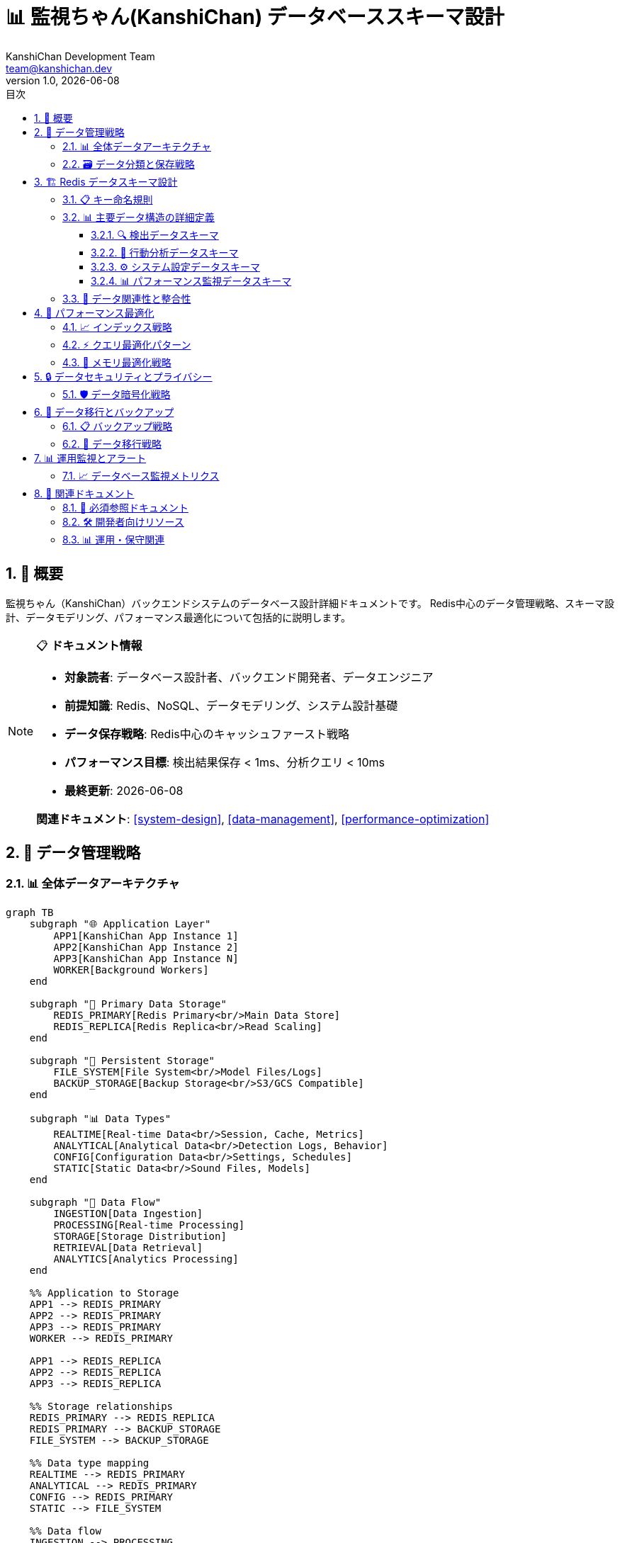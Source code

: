 =  📊 監視ちゃん(KanshiChan) データベーススキーマ設計
:toc: left
:toc-title: 目次
:toclevels: 4
:numbered:
:source-highlighter: highlight.js
:icons: font
:doctype: book
:version: 1.0.0
:author: KanshiChan Development Team
:email: team@kanshichan.dev
:revnumber: 1.0
:revdate: {docdate}
:experimental:

== 📖 概要

監視ちゃん（KanshiChan）バックエンドシステムのデータベース設計詳細ドキュメントです。
Redis中心のデータ管理戦略、スキーマ設計、データモデリング、パフォーマンス最適化について包括的に説明します。

[NOTE]
====
📋 **ドキュメント情報**

* **対象読者**: データベース設計者、バックエンド開発者、データエンジニア
* **前提知識**: Redis、NoSQL、データモデリング、システム設計基礎
* **データ保存戦略**: Redis中心のキャッシュファースト戦略
* **パフォーマンス目標**: 検出結果保存 < 1ms、分析クエリ < 10ms
* **最終更新**: {docdate}

**関連ドキュメント**: <<system-design>>, <<data-management>>, <<performance-optimization>>
====

== 🎯 データ管理戦略

=== 📊 全体データアーキテクチャ

[mermaid]
....
graph TB
    subgraph "🌐 Application Layer"
        APP1[KanshiChan App Instance 1]
        APP2[KanshiChan App Instance 2]
        APP3[KanshiChan App Instance N]
        WORKER[Background Workers]
    end
    
    subgraph "💾 Primary Data Storage"
        REDIS_PRIMARY[Redis Primary<br/>Main Data Store]
        REDIS_REPLICA[Redis Replica<br/>Read Scaling]
    end
    
    subgraph "📁 Persistent Storage"
        FILE_SYSTEM[File System<br/>Model Files/Logs]
        BACKUP_STORAGE[Backup Storage<br/>S3/GCS Compatible]
    end
    
    subgraph "📊 Data Types"
        REALTIME[Real-time Data<br/>Session, Cache, Metrics]
        ANALYTICAL[Analytical Data<br/>Detection Logs, Behavior]
        CONFIG[Configuration Data<br/>Settings, Schedules]
        STATIC[Static Data<br/>Sound Files, Models]
    end
    
    subgraph "🔄 Data Flow"
        INGESTION[Data Ingestion]
        PROCESSING[Real-time Processing]
        STORAGE[Storage Distribution]
        RETRIEVAL[Data Retrieval]
        ANALYTICS[Analytics Processing]
    end
    
    %% Application to Storage
    APP1 --> REDIS_PRIMARY
    APP2 --> REDIS_PRIMARY
    APP3 --> REDIS_PRIMARY
    WORKER --> REDIS_PRIMARY
    
    APP1 --> REDIS_REPLICA
    APP2 --> REDIS_REPLICA
    APP3 --> REDIS_REPLICA
    
    %% Storage relationships
    REDIS_PRIMARY --> REDIS_REPLICA
    REDIS_PRIMARY --> BACKUP_STORAGE
    FILE_SYSTEM --> BACKUP_STORAGE
    
    %% Data type mapping
    REALTIME --> REDIS_PRIMARY
    ANALYTICAL --> REDIS_PRIMARY
    CONFIG --> REDIS_PRIMARY
    STATIC --> FILE_SYSTEM
    
    %% Data flow
    INGESTION --> PROCESSING
    PROCESSING --> STORAGE
    STORAGE --> RETRIEVAL
    STORAGE --> ANALYTICS
    
    classDef app fill:#e3f2fd
    classDef storage fill:#e8f5e8
    classDef persistent fill:#fff3e0
    classDef datatype fill:#f3e5f5
    classDef flow fill:#fce4ec
    
    class APP1,APP2,APP3,WORKER app
    class REDIS_PRIMARY,REDIS_REPLICA storage
    class FILE_SYSTEM,BACKUP_STORAGE persistent
    class REALTIME,ANALYTICAL,CONFIG,STATIC datatype
    class INGESTION,PROCESSING,STORAGE,RETRIEVAL,ANALYTICS flow
....

=== 🗃️ データ分類と保存戦略

[cols="2,2,2,2,2", options="header"]
|===
|データタイプ |特性 |保存先 |TTL |レプリケーション
|**セッションデータ** |高頻度読み書き |Redis Primary |24時間 |Redis Replica
|**検出結果** |大量データ |Redis Primary |7日間 |Redis Replica + Backup
|**行動ログ** |時系列データ |Redis Primary |30日間 |Redis Replica + Backup
|**設定データ** |低頻度更新 |Redis Primary |永続 |Redis Replica + Backup
|**パフォーマンス** |リアルタイム |Redis Primary |1時間 |Redis Replica
|**音声ファイル** |静的データ |File System |永続 |Backup Storage
|**AIモデル** |静的データ |File System |永続 |Backup Storage
|===

== 🏗️ Redis データスキーマ設計

=== 📋 キー命名規則

```yaml
# Key Naming Convention
PREFIX_PATTERNS:
  # Session Management
  session: "session:{session_id}"
  user: "user:{user_id}"
  
  # Detection Data
  detection: "detection:{timestamp}:{frame_id}"
  detection_summary: "detection:summary:{date}"
  detection_stats: "detection:stats:{hour}"
  
  # Behavior Analysis
  behavior: "behavior:{session_id}:{behavior_type}"
  behavior_timeline: "behavior:timeline:{date}"
  behavior_stats: "behavior:stats:{user_id}:{period}"
  
  # Configuration
  config: "config:{component}"
  schedule: "schedule:{schedule_id}"
  alert_rule: "alert:rule:{rule_id}"
  
  # Performance Monitoring
  performance: "perf:{instance_id}:{metric_type}"
  metrics: "metrics:{timestamp}"
  health: "health:{component}"
  
  # Cache Management
  cache: "cache:{cache_type}:{key}"
  temp: "temp:{process_id}:{temp_id}"
  
  # TTS and Audio
  tts: "tts:{voice_id}:{text_hash}"
  audio: "audio:{audio_id}"
  
  # AI/ML Model Data
  model: "model:{model_type}:{version}"
  inference: "inference:{model_id}:{frame_id}"
```

=== 📊 主要データ構造の詳細定義

==== 🔍 検出データスキーマ

[mermaid]
....
erDiagram
    DETECTION_LOG {
        string detection_id PK
        datetime timestamp
        string session_id FK
        string frame_id
        boolean person_detected
        boolean smartphone_detected
        float person_confidence
        float smartphone_confidence
        json person_bbox
        json smartphone_bbox
        float processing_time
        string device_used
        json model_metadata
        json detection_metadata
    }
    
    DETECTION_SUMMARY {
        string summary_id PK
        date summary_date
        string session_id FK
        int total_detections
        int person_detections
        int smartphone_detections
        float avg_confidence
        float total_processing_time
        json hourly_breakdown
        json performance_stats
    }
    
    DETECTION_STATS {
        string stats_id PK
        datetime hour_timestamp
        int detection_count
        float avg_fps
        float avg_processing_time
        float cpu_usage_avg
        float memory_usage_avg
        float gpu_usage_avg
        json model_performance
    }
    
    DETECTION_LOG ||--o{ DETECTION_SUMMARY : aggregates
    DETECTION_LOG ||--o{ DETECTION_STATS : contributes_to
....

```python
# Detection Log Data Structure
DETECTION_LOG_SCHEMA = {
    "detection_id": str,  # UUID
    "timestamp": datetime,  # ISO 8601 format
    "session_id": str,  # Session identifier
    "frame_id": str,  # Frame identifier
    "person_detected": bool,
    "smartphone_detected": bool,
    "person_confidence": float,  # 0.0 - 1.0
    "smartphone_confidence": float,  # 0.0 - 1.0
    "person_bbox": {
        "x": float,
        "y": float, 
        "width": float,
        "height": float
    },
    "smartphone_bbox": {
        "x": float,
        "y": float,
        "width": float, 
        "height": float
    },
    "processing_time": float,  # milliseconds
    "device_used": str,  # "cpu", "cuda:0", etc.
    "model_metadata": {
        "yolo_version": str,
        "mediapipe_version": str,
        "input_resolution": tuple,
        "confidence_threshold": float
    },
    "detection_metadata": {
        "frame_size": tuple,
        "preprocessing_time": float,
        "inference_time": float,
        "postprocessing_time": float
    }
}
```

==== 👤 行動分析データスキーマ

[mermaid]
....
erDiagram
    BEHAVIOR_LOG {
        string behavior_id PK
        datetime timestamp
        string session_id FK
        string behavior_type
        string current_state
        string previous_state
        int duration_seconds
        float confidence_score
        string trigger_event
        json context_data
        json analysis_result
    }
    
    BEHAVIOR_TIMELINE {
        string timeline_id PK
        date timeline_date
        string session_id FK
        json timeline_events
        json state_transitions
        json duration_summary
        json pattern_analysis
    }
    
    BEHAVIOR_STATS {
        string stats_id PK
        string user_id FK
        string period_type
        datetime period_start
        datetime period_end
        json absence_stats
        json smartphone_stats
        json productivity_metrics
        json trend_analysis
    }
    
    BEHAVIOR_LOG ||--o{ BEHAVIOR_TIMELINE : builds
    BEHAVIOR_LOG ||--o{ BEHAVIOR_STATS : aggregates
....

```python
# Behavior Analysis Data Structure
BEHAVIOR_LOG_SCHEMA = {
    "behavior_id": str,  # UUID
    "timestamp": datetime,
    "session_id": str,
    "behavior_type": str,  # "presence", "absence", "smartphone_usage"
    "current_state": str,  # "PRESENT", "ABSENT", "SMARTPHONE_DETECTED" 
    "previous_state": str,
    "duration_seconds": int,
    "confidence_score": float,  # 0.0 - 1.0
    "trigger_event": str,  # "detection_result", "timer_expiry", "manual"
    "context_data": {
        "recent_detections": list,
        "environmental_factors": dict,
        "system_state": dict
    },
    "analysis_result": {
        "pattern_match": bool,
        "anomaly_score": float,
        "prediction_confidence": float,
        "recommendations": list
    }
}

BEHAVIOR_TIMELINE_SCHEMA = {
    "timeline_id": str,
    "timeline_date": date,
    "session_id": str,
    "timeline_events": [
        {
            "timestamp": datetime,
            "event_type": str,
            "duration": int,
            "details": dict
        }
    ],
    "state_transitions": [
        {
            "from_state": str,
            "to_state": str,
            "timestamp": datetime,
            "confidence": float
        }
    ],
    "duration_summary": {
        "total_present_time": int,
        "total_absent_time": int,
        "smartphone_usage_time": int,
        "productive_time": int
    },
    "pattern_analysis": {
        "frequent_patterns": list,
        "anomalies": list,
        "productivity_score": float
    }
}
```

==== ⚙️ システム設定データスキーマ

[mermaid]
....
erDiagram
    CONFIGURATION {
        string config_id PK
        string component_name
        string config_key
        json config_value
        string data_type
        datetime created_at
        datetime updated_at
        string updated_by
        json validation_rules
        boolean is_sensitive
    }
    
    SCHEDULE {
        string schedule_id PK
        string name
        time start_time
        time end_time
        json days_of_week
        boolean alert_enabled
        boolean monitoring_enabled
        datetime created_at
        datetime updated_at
        json metadata
    }
    
    ALERT_RULE {
        string rule_id PK
        string rule_name
        string condition_type
        json condition_params
        string action_type
        json action_params
        int priority_level
        boolean is_active
        datetime created_at
        datetime last_triggered
        json statistics
    }
    
    CONFIGURATION ||--o{ SCHEDULE : configures
    CONFIGURATION ||--o{ ALERT_RULE : defines
....

```python
# Configuration Data Structure
CONFIGURATION_SCHEMA = {
    "config_id": str,
    "component_name": str,  # "ai_detector", "alert_manager", "tts_service"
    "config_key": str,
    "config_value": Any,  # JSON-serializable value
    "data_type": str,  # "string", "integer", "float", "boolean", "json"
    "created_at": datetime,
    "updated_at": datetime,
    "updated_by": str,
    "validation_rules": {
        "type": str,
        "min_value": float,
        "max_value": float,
        "allowed_values": list,
        "regex_pattern": str
    },
    "is_sensitive": bool  # Encryption flag
}

SCHEDULE_SCHEMA = {
    "schedule_id": str,
    "name": str,
    "start_time": time,
    "end_time": time,
    "days_of_week": list,  # [0-6], 0=Monday
    "alert_enabled": bool,
    "monitoring_enabled": bool,
    "created_at": datetime,
    "updated_at": datetime,
    "metadata": {
        "description": str,
        "tags": list,
        "created_by": str
    }
}
```

==== 📊 パフォーマンス監視データスキーマ

```python
# Performance Monitoring Data Structure
PERFORMANCE_METRICS_SCHEMA = {
    "metric_id": str,
    "timestamp": datetime,
    "instance_id": str,
    "metric_type": str,  # "system", "application", "ai_model"
    "metrics": {
        # System metrics
        "cpu_usage_percent": float,
        "memory_usage_percent": float,
        "gpu_usage_percent": float,
        "disk_usage_percent": float,
        
        # Application metrics
        "fps": float,
        "detection_latency_ms": float,
        "frame_processing_time_ms": float,
        "queue_length": int,
        
        # AI Model metrics
        "model_inference_time_ms": float,
        "model_memory_usage_mb": float,
        "batch_size": int,
        "throughput_fps": float
    },
    "health_status": str,  # "healthy", "warning", "critical"
    "alerts_triggered": list
}

HEALTH_CHECK_SCHEMA = {
    "health_id": str,
    "timestamp": datetime,
    "component": str,
    "status": str,  # "up", "down", "degraded"
    "response_time_ms": float,
    "details": {
        "checks": dict,
        "errors": list,
        "warnings": list
    }
}
```

=== 🔗 データ関連性と整合性

[mermaid]
....
graph LR
    subgraph "🎯 Core Data Flow"
        DETECTION[Detection Data]
        BEHAVIOR[Behavior Analysis]
        SESSION[Session Management]
        PERFORMANCE[Performance Data]
    end
    
    subgraph "⚙️ Configuration Data"
        CONFIG[System Config]
        SCHEDULE[Schedules]
        ALERTS[Alert Rules]
    end
    
    subgraph "🎵 Media Data"
        TTS[TTS Cache]
        AUDIO[Audio Files]
        MODELS[AI Models]
    end
    
    subgraph "📊 Analytics Data"
        STATS[Statistics]
        TRENDS[Trend Analysis]
        REPORTS[Reports]
    end
    
    %% Core relationships
    DETECTION --> BEHAVIOR
    DETECTION --> SESSION
    BEHAVIOR --> SESSION
    PERFORMANCE --> SESSION
    
    %% Configuration relationships
    CONFIG --> DETECTION
    SCHEDULE --> BEHAVIOR
    ALERTS --> BEHAVIOR
    
    %% Media relationships
    TTS --> AUDIO
    MODELS --> DETECTION
    
    %% Analytics relationships
    DETECTION --> STATS
    BEHAVIOR --> TRENDS
    STATS --> REPORTS
    TRENDS --> REPORTS
    
    classDef core fill:#e3f2fd
    classDef config fill:#e8f5e8
    classDef media fill:#fff3e0
    classDef analytics fill:#f3e5f5
    
    class DETECTION,BEHAVIOR,SESSION,PERFORMANCE core
    class CONFIG,SCHEDULE,ALERTS config
    class TTS,AUDIO,MODELS media
    class STATS,TRENDS,REPORTS analytics
....

== 🚀 パフォーマンス最適化

=== 📈 インデックス戦略

```python
# Redis Index Strategy
REDIS_INDEXES = {
    # Time-based indexes for time-series queries
    "detection_by_time": {
        "key_pattern": "detection:index:time:{YYYYMMDD}",
        "sorted_set": True,
        "score": "timestamp",
        "member": "detection_id"
    },
    
    # Session-based indexes
    "detection_by_session": {
        "key_pattern": "detection:index:session:{session_id}",
        "sorted_set": True,
        "score": "timestamp", 
        "member": "detection_id"
    },
    
    # Behavior pattern indexes
    "behavior_by_type": {
        "key_pattern": "behavior:index:type:{behavior_type}",
        "sorted_set": True,
        "score": "timestamp",
        "member": "behavior_id"
    },
    
    # Performance metrics indexes
    "metrics_by_instance": {
        "key_pattern": "metrics:index:instance:{instance_id}",
        "sorted_set": True,
        "score": "timestamp",
        "member": "metric_id"
    }
}
```

=== ⚡ クエリ最適化パターン

```python
# Optimized Query Patterns
class OptimizedQueries:
    
    def get_recent_detections(self, session_id: str, limit: int = 100):
        """最新の検出結果を効率的に取得"""
        # Use sorted set index for O(log(N)) retrieval
        detection_ids = redis.zrevrange(
            f"detection:index:session:{session_id}",
            0, limit-1
        )
        
        # Batch fetch detection data using pipeline
        pipe = redis.pipeline()
        for detection_id in detection_ids:
            pipe.hgetall(f"detection:{detection_id}")
        
        return pipe.execute()
    
    def get_behavior_timeline(self, date: str, session_id: str):
        """指定日の行動タイムラインを取得"""
        timeline_key = f"behavior:timeline:{date}:{session_id}"
        
        # Check cache first
        cached_timeline = redis.get(timeline_key)
        if cached_timeline:
            return json.loads(cached_timeline)
        
        # Build timeline from behavior logs
        behavior_ids = redis.zrangebyscore(
            f"behavior:index:session:{session_id}",
            start_timestamp, end_timestamp
        )
        
        # Cache result for future queries
        timeline_data = self._build_timeline(behavior_ids)
        redis.setex(timeline_key, 3600, json.dumps(timeline_data))
        
        return timeline_data
    
    def get_performance_stats(self, instance_id: str, hours: int = 24):
        """パフォーマンス統計を取得"""
        end_time = time.time()
        start_time = end_time - (hours * 3600)
        
        metric_ids = redis.zrangebyscore(
            f"metrics:index:instance:{instance_id}",
            start_time, end_time
        )
        
        # Use Lua script for server-side aggregation
        lua_script = """
        local stats = {}
        for i, metric_id in ipairs(ARGV) do
            local data = redis.call('HGETALL', 'metrics:' .. metric_id)
            -- Aggregate statistics server-side
        end
        return stats
        """
        
        return redis.eval(lua_script, 0, *metric_ids)
```

=== 💾 メモリ最適化戦略

[mermaid]
....
graph TB
    subgraph "📊 Data Lifecycle Management"
        HOT[Hot Data<br/>< 1 hour<br/>Memory: High Priority]
        WARM[Warm Data<br/>1-24 hours<br/>Memory: Medium Priority]
        COLD[Cold Data<br/>1-7 days<br/>Memory: Low Priority]
        ARCHIVE[Archive Data<br/>> 7 days<br/>Compressed/Backup]
    end
    
    subgraph "💾 Memory Optimization"
        COMPRESS[Data Compression<br/>JSON → MessagePack]
        EXPIRE[TTL Management<br/>Automatic Expiry]
        PIPELINE[Pipeline Operations<br/>Batch Processing]
        LUA[Lua Scripts<br/>Server-side Logic]
    end
    
    subgraph "🔄 Cache Strategy"
        L1[L1 Cache<br/>Application Memory]
        L2[L2 Cache<br/>Redis Primary]
        L3[L3 Cache<br/>Redis Replica]
        PERSIST[Persistent Storage<br/>Backup Systems]
    end
    
    HOT --> WARM
    WARM --> COLD
    COLD --> ARCHIVE
    
    HOT --> COMPRESS
    WARM --> EXPIRE
    COLD --> PIPELINE
    ARCHIVE --> LUA
    
    L1 --> L2
    L2 --> L3
    L3 --> PERSIST
    
    classDef hot fill:#ffebee
    classDef warm fill:#fff3e0
    classDef cold fill:#e8f5e8
    classDef archive fill:#f3e5f5
    
    class HOT hot
    class WARM warm
    class COLD cold
    class ARCHIVE archive
....

```python
# Memory Optimization Configuration
MEMORY_OPTIMIZATION = {
    # Data compression settings
    "compression": {
        "enable": True,
        "algorithm": "lz4",  # Fast compression for real-time data
        "threshold_bytes": 1024,  # Compress data > 1KB
        "compression_level": 1  # Fast compression
    },
    
    # TTL management
    "ttl_policy": {
        "detection_data": 604800,  # 7 days
        "behavior_logs": 2592000,  # 30 days
        "performance_metrics": 3600,  # 1 hour
        "session_data": 86400,  # 24 hours
        "cache_data": 300,  # 5 minutes
        "temp_data": 60  # 1 minute
    },
    
    # Memory limits
    "memory_limits": {
        "max_memory_usage": "4gb",
        "eviction_policy": "allkeys-lru",
        "max_clients": 10000
    },
    
    # Batch processing
    "batch_settings": {
        "pipeline_size": 100,
        "batch_timeout_ms": 10,
        "max_batch_size": 1000
    }
}
```

== 🔒 データセキュリティとプライバシー

=== 🛡️ データ暗号化戦略

[mermaid]
....
graph TB
    subgraph "🔐 Encryption Layers"
        APP_ENCRYPT[Application Layer<br/>Field-level Encryption]
        REDIS_ENCRYPT[Redis Layer<br/>TLS + AUTH]
        STORAGE_ENCRYPT[Storage Layer<br/>Disk Encryption]
        NETWORK_ENCRYPT[Network Layer<br/>End-to-End TLS]
    end
    
    subgraph "🗝️ Key Management"
        KEY_ROTATION[Key Rotation<br/>Automatic]
        KEY_VAULT[Key Vault<br/>Secure Storage]
        ACCESS_CONTROL[Access Control<br/>RBAC]
        AUDIT_LOG[Audit Logging<br/>Key Usage]
    end
    
    subgraph "📊 Data Classification"
        PII[PII Data<br/>Personal Information]
        SENSITIVE[Sensitive Data<br/>Detection Details]
        INTERNAL[Internal Data<br/>System Metrics]
        PUBLIC[Public Data<br/>Configuration]
    end
    
    subgraph "🔒 Privacy Protection"
        ANONYMIZATION[Data Anonymization]
        PSEUDONYMIZATION[Pseudonymization]
        DATA_MASKING[Data Masking]
        RETENTION[Retention Policy]
    end
    
    APP_ENCRYPT --> REDIS_ENCRYPT
    REDIS_ENCRYPT --> STORAGE_ENCRYPT
    STORAGE_ENCRYPT --> NETWORK_ENCRYPT
    
    KEY_ROTATION --> KEY_VAULT
    KEY_VAULT --> ACCESS_CONTROL
    ACCESS_CONTROL --> AUDIT_LOG
    
    PII --> ANONYMIZATION
    SENSITIVE --> PSEUDONYMIZATION
    INTERNAL --> DATA_MASKING
    PUBLIC --> RETENTION
    
    classDef encryption fill:#ffebee
    classDef keymanagement fill:#e8f5e8
    classDef classification fill:#fff3e0
    classDef privacy fill:#f3e5f5
    
    class APP_ENCRYPT,REDIS_ENCRYPT,STORAGE_ENCRYPT,NETWORK_ENCRYPT encryption
    class KEY_ROTATION,KEY_VAULT,ACCESS_CONTROL,AUDIT_LOG keymanagement
    class PII,SENSITIVE,INTERNAL,PUBLIC classification
    class ANONYMIZATION,PSEUDONYMIZATION,DATA_MASKING,RETENTION privacy
....

```python
# Data Security Configuration
DATA_SECURITY = {
    # Field-level encryption for sensitive data
    "encrypted_fields": [
        "user_identity",
        "location_data", 
        "personal_metadata",
        "biometric_data"
    ],
    
    # Data classification levels
    "classification": {
        "public": {
            "encryption": False,
            "access_level": "all"
        },
        "internal": {
            "encryption": True,
            "access_level": "internal"
        },
        "sensitive": {
            "encryption": True,
            "access_level": "authorized"
        },
        "restricted": {
            "encryption": True,
            "access_level": "admin_only"
        }
    },
    
    # Privacy protection
    "privacy": {
        "anonymization_delay": 3600,  # 1 hour
        "data_retention_days": 90,
        "audit_retention_days": 365,
        "gdpr_compliance": True
    }
}
```

== 🔧 データ移行とバックアップ

=== 📋 バックアップ戦略

[mermaid]
....
graph TB
    subgraph "🔄 Backup Types"
        FULL[Full Backup<br/>Complete Data Snapshot]
        INCREMENTAL[Incremental Backup<br/>Changed Data Only]
        DIFFERENTIAL[Differential Backup<br/>Since Last Full]
        CONTINUOUS[Continuous Backup<br/>Real-time Replication]
    end
    
    subgraph "📅 Backup Schedule"
        DAILY[Daily Backup<br/>2:00 AM]
        WEEKLY[Weekly Backup<br/>Sunday 1:00 AM]
        MONTHLY[Monthly Backup<br/>1st Day 12:00 AM]
        REALTIME[Real-time Backup<br/>Continuous]
    end
    
    subgraph "📍 Backup Locations"
        LOCAL[Local Storage<br/>Same Region]
        REMOTE[Remote Storage<br/>Different Region]
        CLOUD[Cloud Storage<br/>Multi-Cloud]
        OFFLINE[Offline Storage<br/>Cold Storage]
    end
    
    subgraph "✅ Backup Verification"
        INTEGRITY[Data Integrity<br/>Checksum Validation]
        RESTORE_TEST[Restore Testing<br/>Monthly Validation]
        MONITORING[Backup Monitoring<br/>Success/Failure Alerts]
        REPORTING[Backup Reporting<br/>Status Dashboard]
    end
    
    FULL --> DAILY
    INCREMENTAL --> DAILY
    DIFFERENTIAL --> WEEKLY
    CONTINUOUS --> REALTIME
    
    DAILY --> LOCAL
    WEEKLY --> REMOTE
    MONTHLY --> CLOUD
    REALTIME --> OFFLINE
    
    LOCAL --> INTEGRITY
    REMOTE --> RESTORE_TEST
    CLOUD --> MONITORING
    OFFLINE --> REPORTING
    
    classDef backuptype fill:#e3f2fd
    classDef schedule fill:#e8f5e8
    classDef location fill:#fff3e0
    classDef verification fill:#f3e5f5
    
    class FULL,INCREMENTAL,DIFFERENTIAL,CONTINUOUS backuptype
    class DAILY,WEEKLY,MONTHLY,REALTIME schedule
    class LOCAL,REMOTE,CLOUD,OFFLINE location
    class INTEGRITY,RESTORE_TEST,MONITORING,REPORTING verification
....

```python
# Backup Configuration
BACKUP_CONFIG = {
    "schedule": {
        "full_backup": {
            "frequency": "weekly",
            "time": "01:00",
            "day": "sunday",
            "retention_weeks": 12
        },
        "incremental_backup": {
            "frequency": "daily", 
            "time": "02:00",
            "retention_days": 30
        },
        "continuous_replication": {
            "enabled": True,
            "lag_threshold_seconds": 1,
            "replica_locations": ["us-west-2", "eu-west-1"]
        }
    },
    
    "storage": {
        "local": {
            "path": "/backup/local",
            "retention_days": 7,
            "compression": True
        },
        "remote": {
            "type": "s3",
            "bucket": "kanshichan-backups",
            "encryption": "AES-256",
            "retention_months": 12
        }
    },
    
    "verification": {
        "integrity_check": True,
        "restore_test_frequency": "monthly",
        "monitoring_enabled": True,
        "alert_on_failure": True
    }
}
```

=== 🔄 データ移行戦略

```python
# Data Migration Strategy
class DataMigration:
    
    def migrate_schema_version(self, from_version: str, to_version: str):
        """スキーマバージョン移行"""
        migration_plan = self._get_migration_plan(from_version, to_version)
        
        for step in migration_plan:
            # Pre-migration validation
            self._validate_pre_migration(step)
            
            # Execute migration step
            self._execute_migration_step(step)
            
            # Post-migration validation
            self._validate_post_migration(step)
            
            # Update version metadata
            self._update_version_metadata(step.target_version)
    
    def migrate_data_format(self, data_type: str, new_format: dict):
        """データフォーマット移行"""
        # Gradual migration pattern
        keys = redis.scan_iter(match=f"{data_type}:*")
        
        for key in keys:
            old_data = redis.get(key)
            
            # Transform data to new format
            new_data = self._transform_data(old_data, new_format)
            
            # Atomic replacement with backup
            pipe = redis.pipeline()
            pipe.set(f"{key}:backup", old_data, ex=86400)  # 24h backup
            pipe.set(key, new_data)
            pipe.execute()
    
    def _validate_migration(self, validation_rules: dict) -> bool:
        """移行検証"""
        for rule in validation_rules:
            if not self._check_rule(rule):
                raise MigrationValidationError(f"Validation failed: {rule}")
        return True
```

== 📊 運用監視とアラート

=== 📈 データベース監視メトリクス

[cols="2,2,2,2", options="header"]
|===
|メトリクス分類 |監視項目 |閾値 |アラート条件
|**パフォーマンス** |レスポンス時間 |< 5ms |> 10ms で Warning
|**パフォーマンス** |スループット |> 1000 QPS |< 500 QPS で Warning
|**容量** |メモリ使用率 |< 80% |> 90% で Critical
|**容量** |ディスク使用率 |< 85% |> 95% で Critical
|**可用性** |接続成功率 |> 99.9% |< 99% で Critical
|**可用性** |レプリケーション遅延 |< 1秒 |> 5秒 で Warning
|**データ品質** |データ整合性 |100% |エラー検出で Critical
|**セキュリティ** |認証失敗率 |< 1% |> 5% で Warning
|===

```python
# Monitoring Configuration
MONITORING_CONFIG = {
    "metrics": {
        "collection_interval": 15,  # seconds
        "retention_hours": 168,  # 7 days
        "aggregation_intervals": [60, 300, 3600]  # 1min, 5min, 1hour
    },
    
    "alerts": {
        "performance": {
            "response_time_ms": {
                "warning": 10,
                "critical": 50
            },
            "throughput_qps": {
                "warning": 500,
                "critical": 100
            }
        },
        "resource": {
            "memory_usage_percent": {
                "warning": 80,
                "critical": 90
            },
            "connection_count": {
                "warning": 800,
                "critical": 950
            }
        }
    },
    
    "notifications": {
        "channels": ["slack", "email", "webhook"],
        "escalation_time": 300,  # 5 minutes
        "max_alerts_per_hour": 10
    }
}
```

== 🔗 関連ドキュメント

=== 📖 必須参照ドキュメント
* **<<system-design>>**: システム設計詳細
* **<<data-management>>**: データ管理システム
* **<<performance-optimization>>**: パフォーマンス最適化
* **<<security-specifications>>**: セキュリティ仕様

=== 🛠️ 開発者向けリソース
* **<<backend-architecture>>**: システムアーキテクチャ
* **<<rest-api-reference>>**: REST API仕様
* **<<development-guide>>**: 開発ガイド
* **<<testing-strategy>>**: テスト戦略

=== 📊 運用・保守関連
* **<<configuration-guide>>**: 設定管理
* **<<operations-monitoring>>**: 運用監視
* **<<maintenance-procedures>>**: 保守手順
* **<<troubleshooting-guide>>**: トラブルシューティング

[NOTE]
====
🔄 **継続的改善**

データベーススキーマは運用実績とパフォーマンスデータに基づいて
継続的に最適化されます。

**変更管理**: スキーマ変更は必ずマイグレーション計画と共に実施 +
**パフォーマンス**: 定期的なパフォーマンステストと最適化 +
**セキュリティ**: 四半期ごとのセキュリティレビュー実施

**データ品質**: 自動化されたデータ整合性チェック +
**バックアップ**: 月次のリストアテスト実施
====

---

**📞 Contact**: team@kanshichan.dev +
**🔗 Repository**: https://github.com/kanshichan/backend +
**📅 Last Updated**: {docdate} +
**📝 Document Version**: {revnumber} 